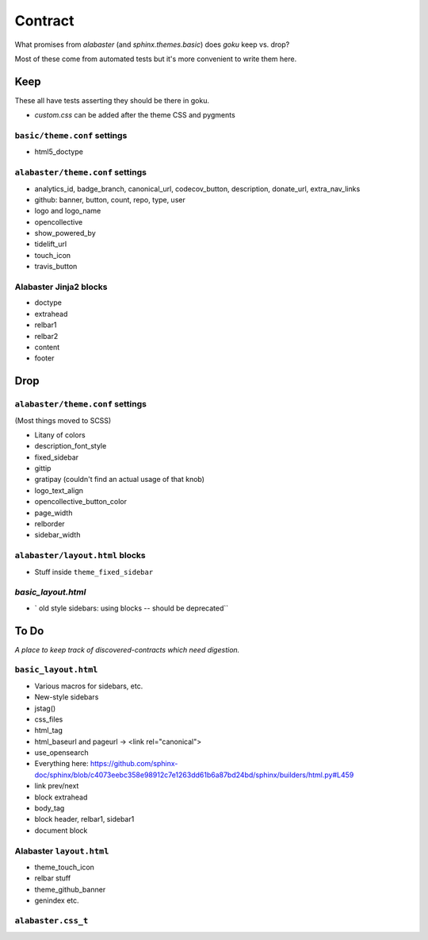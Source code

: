 ========
Contract
========

What promises from `alabaster` (and `sphinx.themes.basic`) does `goku` keep vs. drop?

Most of these come from automated tests but it's more convenient to write them here.

Keep
====

These all have tests asserting they should be there in goku.

- `custom.css` can be added after the theme CSS and pygments

``basic/theme.conf`` settings
-----------------------------

- html5_doctype

``alabaster/theme.conf`` settings
---------------------------------

- analytics_id, badge_branch, canonical_url, codecov_button, description, donate_url, extra_nav_links

- github: banner, button, count, repo, type, user

- logo and logo_name

- opencollective

- show_powered_by

- tidelift_url

- touch_icon

- travis_button

Alabaster Jinja2 blocks
-----------------------

- doctype

- extrahead

- relbar1

- relbar2

- content

- footer

Drop
====

``alabaster/theme.conf`` settings
---------------------------------

(Most things moved to SCSS)

- Litany of colors

- description_font_style

- fixed_sidebar

- gittip

- gratipay (couldn't find an actual usage of that knob)

- logo_text_align

- opencollective_button_color

- page_width

- relborder

- sidebar_width

``alabaster/layout.html`` blocks
--------------------------------

- Stuff inside ``theme_fixed_sidebar``

`basic_layout.html`
-------------------

- ` old style sidebars: using blocks -- should be deprecated``

To Do
=====

*A place to keep track of discovered-contracts which need digestion.*

``basic_layout.html``
---------------------

- Various macros for sidebars, etc.

- New-style sidebars

- jstag()

- css_files

- html_tag

- html_baseurl and pageurl -> <link rel="canonical">

- use_opensearch

- Everything here: https://github.com/sphinx-doc/sphinx/blob/c4073eebc358e98912c7e1263dd61b6a87bd24bd/sphinx/builders/html.py#L459

- link prev/next

- block extrahead

- body_tag

- block header, relbar1, sidebar1

- document block


Alabaster ``layout.html``
-------------------------

- theme_touch_icon

- relbar stuff

- theme_github_banner

- genindex etc.

``alabaster.css_t``
-------------------
